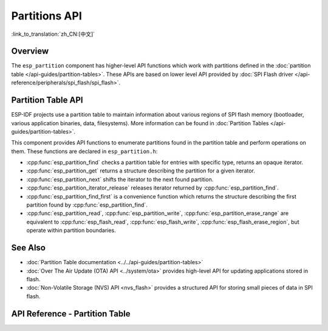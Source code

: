 Partitions API
==============

:link_to_translation:`zh_CN:[中文]`

Overview
--------

The ``esp_partition`` component has higher-level API functions which work with partitions defined in the :doc:`partition table </api-guides/partition-tables>`. These APIs are based on lower level API provided by :doc:`SPI Flash driver </api-reference/peripherals/spi_flash/spi_flash>`.

.. _flash-partition-apis:

Partition Table API
-------------------

ESP-IDF projects use a partition table to maintain information about various regions of SPI flash memory (bootloader, various application binaries, data, filesystems). More information can be found in :doc:`Partition Tables </api-guides/partition-tables>`.

This component provides API functions to enumerate partitions found in the partition table and perform operations on them. These functions are declared in ``esp_partition.h``:

- :cpp:func:`esp_partition_find` checks a partition table for entries with specific type, returns an opaque iterator.
- :cpp:func:`esp_partition_get` returns a structure describing the partition for a given iterator.
- :cpp:func:`esp_partition_next` shifts the iterator to the next found partition.
- :cpp:func:`esp_partition_iterator_release` releases iterator returned by :cpp:func:`esp_partition_find`.
- :cpp:func:`esp_partition_find_first` is a convenience function which returns the structure describing the first partition found by :cpp:func:`esp_partition_find`.
- :cpp:func:`esp_partition_read`, :cpp:func:`esp_partition_write`, :cpp:func:`esp_partition_erase_range` are equivalent to :cpp:func:`esp_flash_read`, :cpp:func:`esp_flash_write`, :cpp:func:`esp_flash_erase_region`, but operate within partition boundaries.


See Also
--------

- :doc:`Partition Table documentation <../../api-guides/partition-tables>`
- :doc:`Over The Air Update (OTA) API <../system/ota>` provides high-level API for updating applications stored in flash.
- :doc:`Non-Volatile Storage (NVS) API <nvs_flash>` provides a structured API for storing small pieces of data in SPI flash.


.. _api-reference-partition-table:

API Reference - Partition Table
-------------------------------

.. include-build-file:: inc/esp_partition.inc
